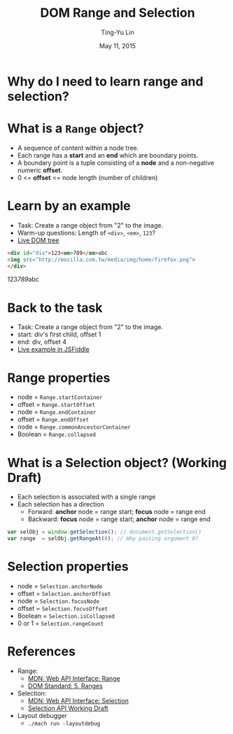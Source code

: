 #+STARTUP: showeverything hidestars
#+TITLE: DOM Range and Selection
#+AUTHOR: Ting-Yu Lin
#+EMAIL: tlin@mozilla.com
#+DATE: May 11, 2015

#+OPTIONS: reveal_history:t
#+OPTIONS: H:1 toc:nil num:nil ^:{}
#+REVEAL_HLEVEL: 1
#+REVEAL_SPEED: fast
#+REVEAL_TRANS: fade
#+REVEAL_THEME: black
#+REVEAL_ROOT: ../reveal.js
#+REVEAL_EXTRA_CSS: override.css

* Why do I need to learn range and selection?
[[file:images/carets.png]]
* What is a ~Range~ object?
- A sequence of content within a node tree.
- Each range has a *start* and an *end* which are boundary points.
- A boundary point is a tuple consisting of a *node* and a non-negative numeric
  *offset*.
- 0 <= *offset* <= node length (number of children)
* Learn by an example
- Task: Create a range object from "2" to the image.
- Warm-up questions: Length of ~<div>~, ~<em>~, ~123~?
- [[http://goo.gl/7P6LQM][Live DOM tree]]
#+BEGIN_SRC html
  <div id="div">123<em>789</em>abc
  <img src="http://mozilla.com.tw/media/img/home/firefox.png">
  </div>
#+END_SRC
#+BEGIN_HTML
  <div id="div">123<em>789</em>abc<img src="http://mozilla.com.tw/media/img/home/firefox.png"></div>
#+END_HTML
* Back to the task
- Task: Create a range object from "2" to the image.
- start: div's first child, offset 1
- end: div, offset 4
  [[file:images/dom-tree.png]]
- [[http://jsfiddle.net/tpegv271/4/][Live example in JSFiddle]]
* Range properties
- node = ~Range.startContainer~
- offset = ~Range.startOffset~
- node = ~Range.endContainer~
- offset = ~Range.endOffset~
- node = ~Range.commonAncestorContainer~
- Boolean = ~Range.collapsed~
* What is a Selection object? (Working Draft)
- Each selection is associated with a single range
- Each selection has a direction
  - Forward: *anchor* node = range start; *focus* node = range end
  - Backward: *focus* node = range start; *anchor* node = range end
#+BEGIN_SRC js
  var selObj = window.getSelection(); // document.getSelection()
  var range  = selObj.getRangeAt(0); // Why passing argument 0?
#+END_SRC
* Selection properties
- node = ~Selection.anchorNode~
- offset = ~Selection.anchorOffset~
- node = ~Selection.focusNode~
- offset = ~Selection.focusOffset~
- Boolean = ~Selection.isCollapsed~
- 0 or 1 = ~Selection.rangeCount~
* References
- Range:
  - [[https://developer.mozilla.org/en-US/docs/Web/API/Range][MDN: Web API Interface: Range]]
  - [[https://dom.spec.whatwg.org/#ranges][DOM Standard: 5. Ranges]]
- Selection:
  - [[https://developer.mozilla.org/en-US/docs/Web/API/Selection][MDN: Web API Interface: Selection]]
  - [[http://www.w3.org/TR/selection-api/][Selection API Working Draft]]
- Layout debugger
  - ~./mach run -layoutdebug~

